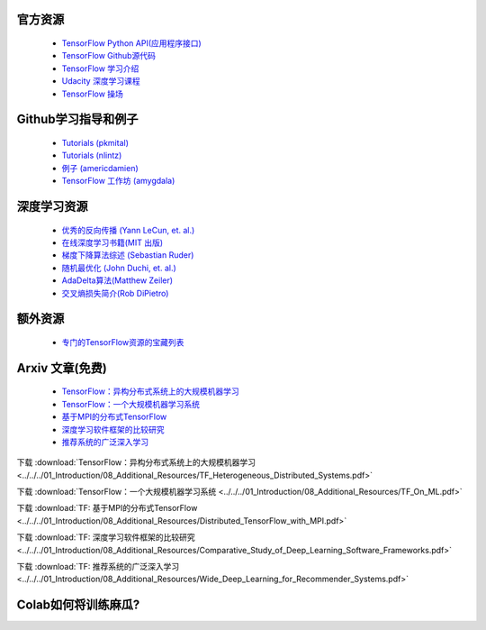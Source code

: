 官方资源
------------------

 -  `TensorFlow Python API(应用程序接口) <https://www.tensorflow.org/api_docs/python/>`_
 -  `TensorFlow Github源代码 <https://github.com/tensorflow/tensorflow>`_
 -  `TensorFlow 学习介绍 <https://www.tensorflow.org/tutorials/>`_
 -  `Udacity 深度学习课程 <https://www.udacity.com/course/deep-learning--ud730>`_
 -  `TensorFlow 操场 <http://playground.tensorflow.org/>`_

 

Github学习指导和例子
-----------------------------

 - `Tutorials (pkmital) <https://github.com/pkmital/tensorflow_tutorials>`_
 - `Tutorials (nlintz) <https://github.com/nlintz/TensorFlow-Tutorials>`_
 - `例子 (americdamien) <https://github.com/aymericdamien/TensorFlow-Examples>`_
 - `TensorFlow 工作坊 (amygdala) <https://github.com/amygdala/tensorflow-workshop>`_

深度学习资源
-----------------------

 - `优秀的反向传播 (Yann LeCun, et. al.) <http://yann.lecun.com/exdb/publis/pdf/lecun-98b.pdf>`_
 - `在线深度学习书籍(MIT 出版) <http://www.deeplearningbook.org/>`_
 - `梯度下降算法综述 (Sebastian Ruder) <http://sebastianruder.com/optimizing-gradient-descent/>`_
 - `随机最优化 (John Duchi, et. al.) <http://www.jmlr.org/papers/volume12/duchi11a/duchi11a.pdf>`_
 - `AdaDelta算法(Matthew Zeiler) <http://arxiv.org/abs/1212.5701>`_
 - `交叉熵损失简介(Rob DiPietro) <http://rdipietro.github.io/friendly-intro-to-cross-entropy-loss/>`_


额外资源
---------------------

 - `专门的TensorFlow资源的宝藏列表 <https://github.com/jtoy/awesome-tensorflow/>`_

Arxiv 文章(免费)
-------------

 - `TensorFlow：异构分布式系统上的大规模机器学习 <http://arxiv.org/abs/1603.04467>`_
 - `TensorFlow：一个大规模机器学习系统 <http://arxiv.org/abs/1605.08695>`_
 - `基于MPI的分布式TensorFlow <https://arxiv.org/abs/1603.02339>`_
 - `深度学习软件框架的比较研究 <https://arxiv.org/abs/1511.06435>`_
 - `推荐系统的广泛深入学习 <https://arxiv.org/abs/1606.07792>`_

下载  :download:`TensorFlow：异构分布式系统上的大规模机器学习 <../../../01_Introduction/08_Additional_Resources/TF_Heterogeneous_Distributed_Systems.pdf>`

下载  :download:`TensorFlow：一个大规模机器学习系统 <../../../01_Introduction/08_Additional_Resources/TF_On_ML.pdf>`

下载  :download:`TF: 基于MPI的分布式TensorFlow <../../../01_Introduction/08_Additional_Resources/Distributed_TensorFlow_with_MPI.pdf>`

下载  :download:`TF: 深度学习软件框架的比较研究 <../../../01_Introduction/08_Additional_Resources/Comparative_Study_of_Deep_Learning_Software_Frameworks.pdf>`

下载  :download:`TF: 推荐系统的广泛深入学习 <../../../01_Introduction/08_Additional_Resources/Wide_Deep_Learning_for_Recommender_Systems.pdf>`


Colab如何将训练麻瓜?
-----------------

.. raw:: html

    <video poster="../../_static/images/GCC.png" width="690" height="402" controls="controls">
        <source src="../../_static/videos/1stModel(IntroML)/IntroML3.mp4" type="video/mp4">
    </video>
